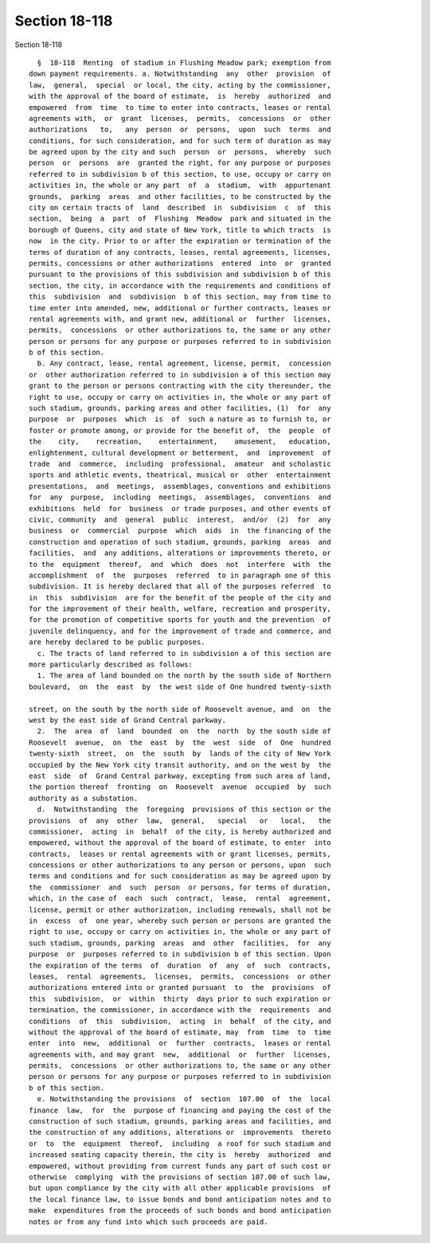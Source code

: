 Section 18-118
==============

Section 18-118 ::    
        
     
        §  18-118  Renting  of stadium in Flushing Meadow park; exemption from
      down payment requirements. a. Notwithstanding  any  other  provision  of
      law,  general,  special  or local, the city, acting by the commissioner,
      with the approval of the board of estimate,  is  hereby  authorized  and
      empowered  from  time  to time to enter into contracts, leases or rental
      agreements with,  or  grant  licenses,  permits,  concessions  or  other
      authorizations   to,   any  person  or  persons,  upon  such  terms  and
      conditions, for such consideration, and for such term of duration as may
      be agreed upon by the city and such  person  or  persons,  whereby  such
      person  or  persons  are  granted the right, for any purpose or purposes
      referred to in subdivision b of this section, to use, occupy or carry on
      activities in, the whole or any part  of  a  stadium,  with  appurtenant
      grounds,  parking  areas  and other facilities, to be constructed by the
      city on certain tracts of  land  described  in  subdivision  c  of  this
      section,  being  a  part  of  Flushing  Meadow  park and situated in the
      borough of Queens, city and state of New York, title to which tracts  is
      now  in the city. Prior to or after the expiration or termination of the
      terms of duration of any contracts, leases, rental agreements, licenses,
      permits, concessions or other authorizations  entered  into  or  granted
      pursuant to the provisions of this subdivision and subdivision b of this
      section, the city, in accordance with the requirements and conditions of
      this  subdivision  and  subdivision  b of this section, may from time to
      time enter into amended, new, additional or further contracts, leases or
      rental agreements with, and grant new, additional or  further  licenses,
      permits,  concessions  or other authorizations to, the same or any other
      person or persons for any purpose or purposes referred to in subdivision
      b of this section.
        b. Any contract, lease, rental agreement, license, permit,  concession
      or  other authorization referred to in subdivision a of this section may
      grant to the person or persons contracting with the city thereunder, the
      right to use, occupy or carry on activities in, the whole or any part of
      such stadium, grounds, parking areas and other facilities, (1)  for  any
      purpose  or  purposes  which  is  of  such a nature as to furnish to, or
      foster or promote among, or provide for the benefit of,  the  people  of
      the    city,    recreation,    entertainment,    amusement,   education,
      enlightenment, cultural development or betterment,  and  improvement  of
      trade  and  commerce,  including  professional,  amateur  and scholastic
      sports and athletic events, theatrical, musical or  other  entertainment
      presentations,  and  meetings,  assemblages, conventions and exhibitions
      for  any  purpose,  including  meetings,  assemblages,  conventions  and
      exhibitions  held  for  business  or trade purposes, and other events of
      civic, community  and  general  public  interest,  and/or  (2)  for  any
      business  or  commercial  purpose  which  aids  in  the financing of the
      construction and operation of such stadium, grounds, parking  areas  and
      facilities,  and  any additions, alterations or improvements thereto, or
      to the  equipment  thereof,  and  which  does  not  interfere  with  the
      accomplishment  of  the  purposes  referred  to in paragraph one of this
      subdivision. It is hereby declared that all of the purposes referred  to
      in  this  subdivision  are for the benefit of the people of the city and
      for the improvement of their health, welfare, recreation and prosperity,
      for the promotion of competitive sports for youth and the prevention  of
      juvenile delinquency, and for the improvement of trade and commerce, and
      are hereby declared to be public purposes.
        c. The tracts of land referred to in subdivision a of this section are
      more particularly described as follows:
        1. The area of land bounded on the north by the south side of Northern
      boulevard,  on  the  east  by  the west side of One hundred twenty-sixth
    
      street, on the south by the north side of Roosevelt avenue, and  on  the
      west by the east side of Grand Central parkway.
        2.  The  area  of  land  bounded  on  the  north  by the south side of
      Roosevelt  avenue,  on  the  east  by  the  west  side  of  One  hundred
      twenty-sixth  street,  on  the  south  by  lands of the city of New York
      occupied by the New York city transit authority, and on the west by  the
      east  side  of  Grand Central parkway, excepting from such area of land,
      the portion thereof  fronting  on  Roosevelt  avenue  occupied  by  such
      authority as a substation.
        d.  Notwithstanding  the  foregoing  provisions of this section or the
      provisions  of  any  other  law,  general,   special   or   local,   the
      commissioner,  acting  in  behalf  of the city, is hereby authorized and
      empowered, without the approval of the board of estimate, to enter  into
      contracts,  leases or rental agreements with or grant licenses, permits,
      concessions or other authorizations to any person or persons, upon  such
      terms and conditions and for such consideration as may be agreed upon by
      the  commissioner  and  such  person  or persons, for terms of duration,
      which, in the case of  each  such  contract,  lease,  rental  agreement,
      license, permit or other authorization, including renewals, shall not be
      in  excess  of  one year, whereby such person or persons are granted the
      right to use, occupy or carry on activities in, the whole or any part of
      such stadium, grounds, parking  areas  and  other  facilities,  for  any
      purpose  or  purposes referred to in subdivision b of this section. Upon
      the expiration of the terms  of  duration  of  any  of  such  contracts,
      leases,  rental  agreements,  licenses,  permits,  concessions  or other
      authorizations entered into or granted pursuant  to  the  provisions  of
      this  subdivision,  or  within  thirty  days prior to such expiration or
      termination, the commissioner, in accordance with the  requirements  and
      conditions  of  this  subdivision,  acting  in  behalf  of the city, and
      without the approval of the board of estimate, may  from  time  to  time
      enter  into  new,  additional  or  further  contracts,  leases or rental
      agreements with, and may grant  new,  additional  or  further  licenses,
      permits,  concessions  or other authorizations to, the same or any other
      person or persons for any purpose or purposes referred to in subdivision
      b of this section.
        e. Notwithstanding the provisions  of  section  107.00  of  the  local
      finance  law,  for  the  purpose of financing and paying the cost of the
      construction of such stadium, grounds, parking areas and facilities, and
      the construction of any additions, alterations or  improvements  thereto
      or  to  the  equipment  thereof,  including  a roof for such stadium and
      increased seating capacity therein, the city is  hereby  authorized  and
      empowered, without providing from current funds any part of such cost or
      otherwise  complying  with the provisions of section 107.00 of such law,
      but upon compliance by the city with all other applicable provisions  of
      the local finance law, to issue bonds and bond anticipation notes and to
      make  expenditures from the proceeds of such bonds and bond anticipation
      notes or from any fund into which such proceeds are paid.
    
    
    
    
    
    
    